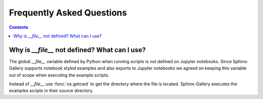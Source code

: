Frequently Asked Questions
==========================

.. contents:: **Contents**
    :local:
    :depth: 1


Why is `__file__` not defined? What can I use?
----------------------------------------------

The global `__file__` variable defined by Python when running scripts
is not defined on Jupyter notebooks. Since Sphinx-Gallery supports
notebook styled examples and also exports to Jupyter notebooks we
agreed on keeping this variable out of scope when executing the
example scripts.

Instead of `__file__` use :func:`os.getcwd` to get the directory where
the file is located. Sphinx-Gallery executes the examples scripts in
their source directory.


.. seealso::
    `Github PR #166 <https://github.com/sphinx-gallery/sphinx-gallery/pull/166>`_
    `Github PR #212 <https://github.com/sphinx-gallery/sphinx-gallery/pull/212>`_

